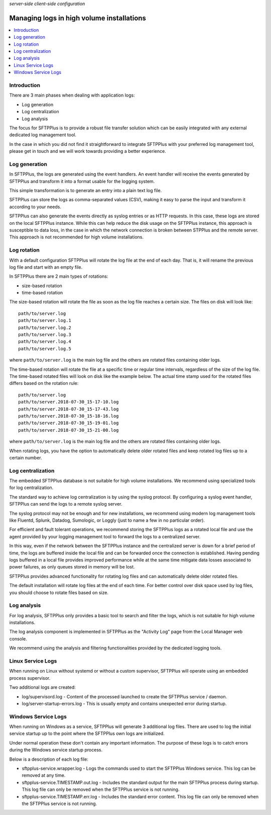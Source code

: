 .. container:: tags pull-left

    `server-side`
    `client-side`
    `configuration`


Managing logs in high volume installations
##########################################

..  contents:: :local:


Introduction
============

There are 3 main phases when dealing with application logs:

* Log generation
* Log centralization
* Log analysis

The focus for SFTPPlus is to provide a robust file transfer solution which can
be easily integrated with any external dedicated log management tool.

In the case in which you did not find it straightforward to integrate SFTPPlus
with your preferred log management tool, please get in touch and we will work
towards providing a better experience.


Log generation
==============

In SFTPPlus, the logs are generated using the event handlers.
An event handler will receive the events generated by SFTPPlus and transform
it into a format usable for the logging system.

This simple transformation is to generate an entry into a plain text log file.

SFTPPlus can store the logs as comma-separated values (CSV), making it easy to
parse the input and transform it according to your needs.

SFTPPlus can also generate the events directly as syslog entries
or as HTTP requests.
In this case, these logs are stored on the local SFTPPlus instance.
While this can help reduce the disk usage on the SFTPPlus instance,
this approach is susceptible to data loss, in the case in which the
network connection is broken between STPPlus and the remote server.
This approach is not recommended for high volume installations.


Log rotation
============

With a default configuration SFTPPlus will rotate the log file at the end of
each day.
That is, it will rename the previous log file and start with an empty file.

In SFTPPlus there are 2 main types of rotations:

* size-based rotation
* time-based rotation

The size-based rotation will rotate the file as soon as the log file reaches
a certain size.
The files on disk will look like::

    path/to/server.log
    path/to/server.log.1
    path/to/server.log.2
    path/to/server.log.3
    path/to/server.log.4
    path/to/server.log.5

where ``path/to/server.log`` is the main log file and the others
are rotated files containing older logs.

The time-based rotation will rotate the file at a specific time or
regular time intervals, regardless of the size of the log file.
The time-based rotated files will look on disk like the example below.
The actual time stamp used for the rotated files differs based on the
rotation rule::

    path/to/server.log
    path/to/server.2018-07-30_15-17-10.log
    path/to/server.2018-07-30_15-17-43.log
    path/to/server.2018-07-30_15-18-16.log
    path/to/server.2018-07-30_15-19-01.log
    path/to/server.2018-07-30_15-21-00.log

where ``path/to/server.log`` is the main log file and the others are
rotated files containing older logs.

When rotating logs, you have the option to automatically delete older
rotated files and keep rotated log files up to a certain number.


Log centralization
==================

The embedded SFTPPlus database is not suitable for high volume installations.
We recommend using specialized tools for log centralization.

The standard way to achieve log centralization is by using the syslog
protocol.
By configuring a syslog event handler, SFTPPlus can send the logs to a remote
syslog server.

The syslog protocol may not be enough and for new installations, we
recommend using modern log management tools like Fluentd, Splunk, Datadog,
Sumologic, or Loggly (just to name a few in no particular order).

For efficient and fault tolerant operations, we recommend storing the SFTPPlus
logs as a rotated local file and use the agent provided by your logging
management tool to forward the logs to a centralized server.

In this way, even if the network between the SFTPPlus instance and the
centralized server is down for a brief period of time, the logs are buffered
inside the local file and can be forwarded once the connection is established.
Having pending logs buffered in a local file provides improved performance
while at the same time mitigate data losses associated to power failures,
as only queues stored in memory will be lost.

SFTPPlus provides advanced functionality for rotating log files and can
automatically delete older rotated files.

The default installation will rotate log files at the end of each time.
For better control over disk space used by log files, you should choose
to rotate files based on size.


Log analysis
============

For log analysis,
SFTPPlus only provides a basic tool to search and filter the logs,
which is not suitable for high volume installations.

The log analysis component is implemented in SFTPPlus as the
"Activity Log" page from the Local Manager web console.

We recommend using the analysis and filtering functionalities provided by
the dedicated logging tools.


Linux Service Logs
==================

When running on Linux without systemd or without a custom supervisor,
SFTPPlus will operate using an embedded process supervisor.

Two additional logs are created:

* log/supervisord.log - Content of the processed launched to create the
  SFTPPlus service / daemon.
* log/server-startup-errors.log  -
  This is usually empty and contains unexpected error during startup.


Windows Service Logs
====================

When running on Windows as a service, SFTPPlus will generate 3 additional
log files.
There are used to log the initial service startup up to the point where the
SFTPPlus own logs are initialized.

Under normal operation these don't contain any important information.
The purpose of these logs is to catch errors during the Windows service
startup process.

Below is a description of each log file:

* sftpplus-service.wrapper.log - Logs the commands used to start the SFTPPlus
  Windows service. This log can be removed at any time.
* sftpplus-service.TIMESTAMP.out.log - Includes the standard output for the
  main SFTPPlus process during startup.
  This log file can only be removed when the SFTPPlus service is not running.
* sftpplus-service.TIMESTAMP.err.log - Includes the standard error content.
  This log file can only be removed when the SFTPPlus service is not running.
